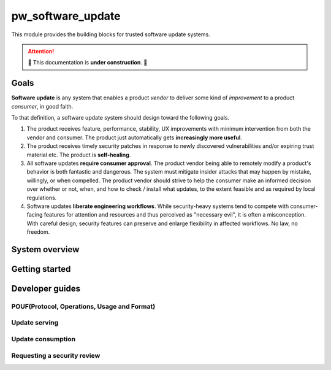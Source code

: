 .. _module-pw_software_update:

-------------------
pw_software_update
-------------------

This module provides the building blocks for trusted software update systems.

.. attention:: 🚧 This documentation is **under construction**. 🚧

Goals
=====

**Software update** is any system that enables a product *vendor* to deliver
some kind of *improvement* to a product *consumer*, in good faith.

To that definition, a software update system should design toward the following
goals.

1. The product receives feature, performance, stability, UX improvements with
   minimum intervention from both the vendor and consumer. The product just
   automatically gets **increasingly more useful**.

2. The product receives timely security patches in response to newly discovered
   vulnerabilities and/or expiring trust material etc. The product is
   **self-healing**.

3. All software updates **require consumer approval**. The product vendor being
   able to remotely modify a product's behavior is both fantastic and dangerous.
   The system must mitigate insider attacks that may happen by mistake,
   willingly, or when compelled. The product vendor should strive to help the
   consumer make an informed decision over whether or not, when, and how to
   check / install what updates, to the extent feasible and as required by local
   regulations.

4. Software updates **liberate engineering workflows**. While security-heavy
   systems tend to compete with consumer-facing features for attention and
   resources and thus perceived as "necessary evil", it is often a
   misconception. With careful design, security features can preserve and
   enlarge flexibility in affected workflows. No law, no freedom.

System overview
===============

Getting started
===============

Developer guides
================

POUF(Protocol, Operations, Usage and Format)
--------------------------------------------

Update serving
--------------

Update consumption
------------------

Requesting a security review
----------------------------